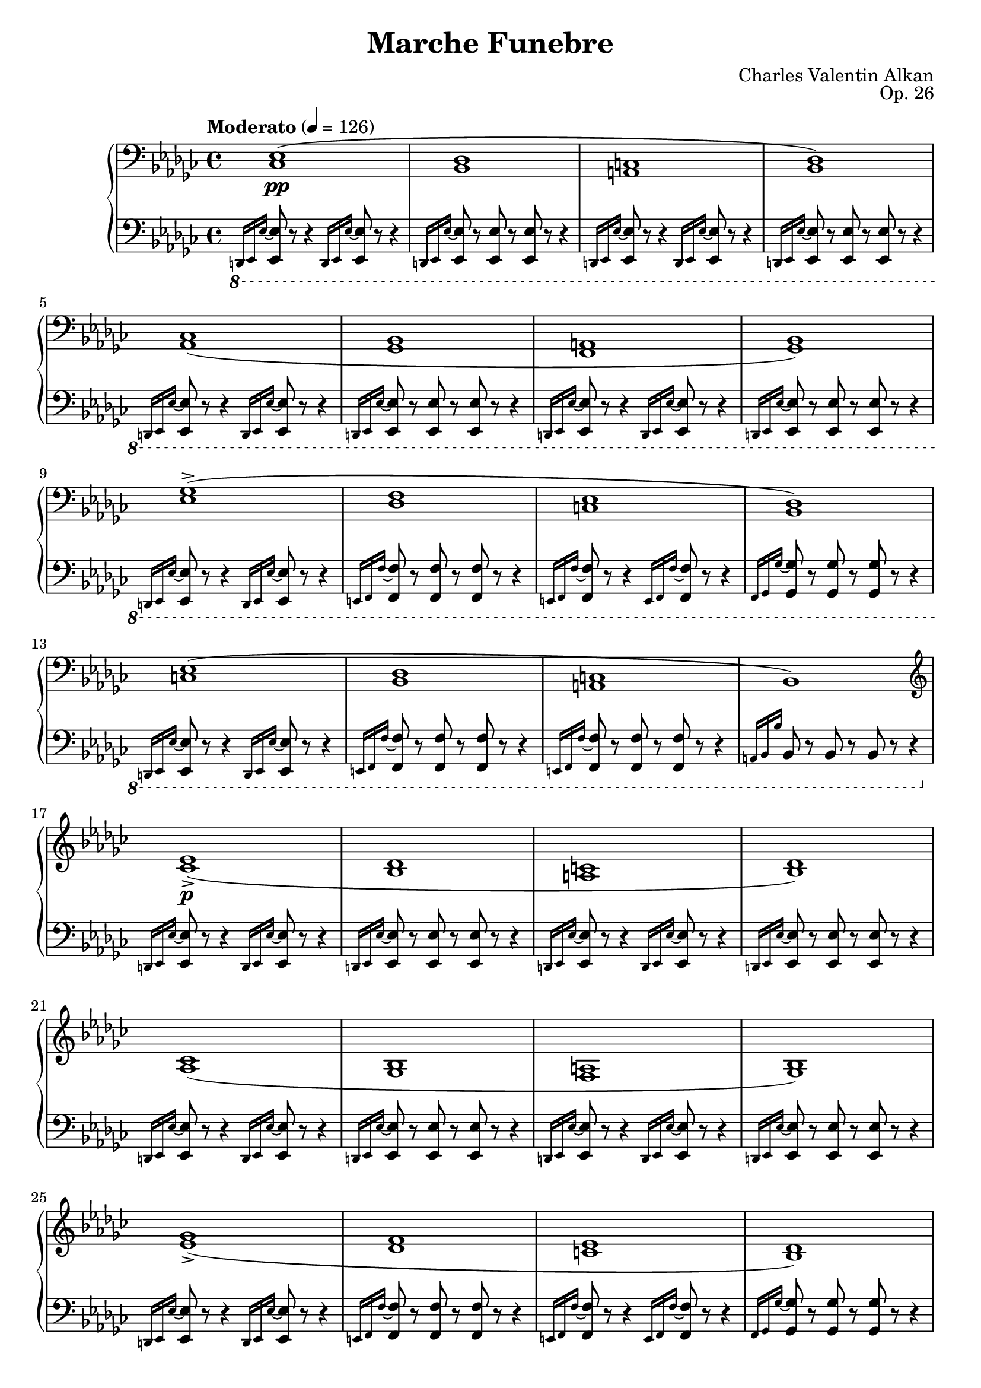 \version "2.18.2"
\language "english"
\header {
    title = "Marche Funebre"
    subtitle = ""
    composer = "Charles Valentin Alkan"
    date = "1846"
    mutopiacomposer = "AlkanCV"
    mutopiainstrument = "piano"
    maintainer = "Thomas Morgan"
    maintainerEmail = "thomas.j.h.morgan@gmail.com"
    source = "F. Lucca, 1847"
    style = "Romantic"
    license = "Creative Commons Attribution-ShareAlike 4.0"
    maintainer = "Anonymous"
    opus = "Op. 26"
}

            \layout {
              \context {
                \Staff
                \RemoveEmptyStaves
              }
            }
            \layout {
              \context {
                \Score
                \consists "Span_arpeggio_engraver"
              }
            }
        \score { << 
\new PianoStaff <<
<< \new Staff = "treble" \with {

}{

\clef bass
\key ef \minor
\time 4/4
\tempo "Moderato" 4 = 126 \grace s8. <cf ef>1(\pp |
<bf, df>1 |
<a, c>1 |
<bf, df>1) |
<af, cf>1( |
<gf, bf,>1 |
<f, a,>1 |
<gf, bf,>1) |
<ef gf>1(-> |
<df f>1 |
<c ef>1 |
<bf, df>1) |
<c ef>1( |
<bf, df>1 |
<a, c>1 |
bf,1) |
\clef treble \grace s8. <cf' ef'>1(->\p |
<bf df'>1 |
<a c'>1 |
<bf df'>1) |
<af cf'>1( |
<gf bf>1 |
<f a>1 |
<gf bf>1) |
<ef' gf'>1(-> |
<df' f'>1 |
<c' ef'>1 |
<bf df'>1) |
<c' ef'>1( |
<bf df'>1 |
<a c'>1 |
bf1) \bar "|." %{ bar %}
<d' f' af' cf''>2.\rfz <d' f' af'>4_\markup{\italic{molto sostenuto}} |
<d' f'>2 <d' f'>4. <d' f'>8 |

<<
{ af'4( gf'4) }
\\
{ <c' ef'>2 }
>>
<a c' f'>4. <a c' ef'>8 |
<bf d' f'>1 |

<<
{ <bf ef' gf'>2(\f <bf ef' gf' af'>4. <bf ef' gf' bf'>8 |
cf''2. af'4) }
\\
{ \omit r1 |
<cf' ef' gf'>1 }
>>
|

<<
{ f'4( af'4 <df' f' af' cf''>4. <df' f' af' ef''>8) }
\\
{ <df' f'>2 \omit r2 }
>>
|
<df' f' af' df''>1 |
<ef' gf' bf'>2 <ef' gf' bf' cf''>4. <ef' gf' bf' df''>8 |
<ef' gf' bf' ef''>2. <ef' gf' cf''>4 |
<df' gf' bf'>2 <df' f' af'>2 |
<d' f' af' bf'>1-> |
<ef' gf' bf'>2(\p <ef' gf' bf' cf''>4. <ef' gf' bf' df''>8 |
<ef' gf' bf' ef''>2. <ef' af' cf''>4) |
<gf' bf'>2 <df' f' af'>2 |
<df' gf'>1 |
 \grace s8.<fs' d''>1(\p |
<e' fs' cs''>1 |
<ds' fs' c''>1 |
<e' fs' cs''>1) |
<d' fs' b'>1( |
<cs' fs' a'>1 |
<c' fs' gs'>1 |
<cs' fs' a'>1) |
<a' cs'' fs''>1(-> |
<gs' cs'' e''>1 |
<fs' bs' ds''>1 |
<e' a' cs''>1) |
<fs' a' ds''>1( |
<e' gs' cs''>1 |
<ds' fs' c''>1) \bar "|." %{ bar %}
\break
<es' gs' b' d''>2.\rfz <es' gs' b'>4_\markup{\italic{molto sostenuto}} |
<cs' es' gs'>2 <cs' es' gs'>4. <cs' es' gs'>8 |

<<
{ b'4( a'4) }
\\
{ <d' fs'>2 }
>>
<b d' gs'>4. <b d' fs'>8 |
<cs' es' gs'>1 |

<<
{ <cs' fs' a'>2(\f <cs' fs' a' b'>4. <cs' fs' a' cs''>8 |
d''2. b'4) }
\\
{ \omit r1 |
<d' fs' a'>1 }
>>
|

<<
{ gs'4( b'4 <e' gs' b' cs''>4. <e' gs' b' d''>8) }
\\
{ <e' gs'>2 \omit r2 }
>>
|
<e' gs' b' e''>1 |
<e' a' cs''>2_\markup{\italic{cresc.}} <e' a' cs'' d''>4. <e' a' cs'' e''>8 |
<fs' a' cs'' fs''>2. d''4 |

<<
{ b'4 d''4 }
\\
{ <gs' b'>2 }
>>
<gs' b' d'' fs''>4. <b' d'' fs'' a''>8 |
<gs' b' d'' gs''>1 |
<af' c'' ef'' af''>2\p <af' c'' ef'' af''>4. <af' c'' ef'' af''>8 |
<ef' g' bf' ef''>1 |
<gf' bf' df'' gf''>2 <gf' bf' df'' gf''>4. <gf' bf' df'' gf''>8 |
<df' f' af' df''>1 |
<e' gs' b' e''>2 <e' gs' b' e''>4. <e' gs' b' e''>8 |
<a b ds' fs' b'>1 |
\clef bass <e gs b e'>2_\markup{\italic{sempre \dynamic{p} e sostenuto}} <e gs b e'>4. <e gs b e'>8 |

<<
{ e'4( ds'4) cs'4 b4 }
\\
{ <fs a b>2 <e a>4 <ds a>4 }
>>
|
<e gs b e'>2 <fs b e' fs'>4. <gs b e' gs'>8 |
<a b fs' a'>1 |
<e gs b e'>2 <e gs b e'>4. <e gs b e'>8 |

<<
{ e'4( ds'4) cs'4 b4 }
\\
{ <fs b>2 <e b>4 ds4 }
>>
|
<e b e'>2 <fs b e' fs'>4. <gs b e' gs'>8 |
<a b fs' a'>1~ |
<a b fs' a'>1 |
r1 |
r1 |
<cf ef>1(\pp |
<bf, df>1 |
<a, c>1 |
<bf, df>1) |
<af, cf>1( |
<gf, bf,>1 |
<f, a,>1 |
<gf, bf,>1) |
<ef gf>1(-> |
<cf ef>1) |
\afterGrace {<f af>1(-> } %{ end after grace passage %}   %{ start after grace %}{<ef gf>8} %{ end after grace %} |
<d f>1) <gf bf>2.-> <gf bf>4 <gf bf>2( <f af>2 <ef gf>2 <d f>2) <cf d>1-> <gf bf>2._\markup{\italic {dim.}} <gf bf>4 <gf bf>2(\> <f af>2) <ef gf>2( <d f>2)\! ef1(\pp <d af cf'>1)->_\markup{\italic{m.s.}} ef1( <d af cf'>1)-> ef1( <d af cf'>1)-> \clef treble \key ef \major

<<
{ g'2(_\markup{\dynamic{f} \italic{e ben vibrato il suono}} af'2 g'2 af'4 bf'4) g'2( af'2 g'2 f'2) g'2_\markup{\italic{sempre legato}} af'2 g'2 af'4 bf'4 g'2 af'2 g'1 }
\\
{ <g ef'>4 d'4 c'4 bf4 <g ef'>4 d'4 c'4 bf4 <g ef'>4 d'4 c'4 bf4 <g ef'>4 d'4 c'4 bf4 <g ef'>4 d'4 c'4 bf4 <g ef'>4 d'4 c'4 bf4 <g ef'>4 d'4 c'4 bf4 <g ef'>4 d'4 c'4 bf4 }
>>

<<
{ g'2_\markup{\italic{sempre }\dynamic{f}} bf'2 ef''2 bf'4 af'4 g'2 bf'2 ef''2 bf'2 g'2 bf'2 ef''2 bf'4 af'4 g'2 af'4 bf'4 g'2. r4 }
\\
{ <g ef'>4 d'4 c'4 bf4 <g ef'>4 d'4 c'4 bf4 <g ef'>4 d'4 c'4 bf4 <g ef'>4 d'4 c'4 bf4 <g ef'>4 d'4 c'4 bf4 <g ef'>4 d'4 c'4 bf4 <g ef'>4 d'4 c'4 bf4 <g ef'>4 d'4 c'4 bf4 }
>>

<<
{ c''2\ff g'2 ef''2 c''4 d''4 c''2 g'2 g'1 g'2 c''4 d''4 ef''2 c''4 d''4 c''2 g'2 g'2.\> r4\! }
\\
{ ef'4 d'4 c'4 bf4 ef'4 d'4 c'4 bf4 ef'4 d'4 c'4 bf4 <g ef'>4 d'4 c'4 bf4 <g ef'>4 d'4 c'4 bf4 ef'4 d'4 c'4 bf4 ef'4 d'4 c'4 bf4 <g ef'>4 d'4 c'4 bf4 }
>>

<<
{ g'2_\markup{\dynamic{p} \italic{e sempre} Ped.} af'2 g'2 af'4 bf'4 g'2 af'2 g'2 f'2 g'2 af'2 g'2 af'4 bf'4 g'2 f'4 ef'4 g'1 }
\\
{ <g ef'>4 d'4 c'4 bf4 <g ef'>4 d'4 c'4 bf4 <g ef'>4 d'4 c'4 bf4 <g ef'>4 d'4 c'4 bf4 <g ef'>4 d'4 c'4 bf4 <g ef'>4 d'4 c'4 bf4 <g ef'>4 d'4 c'4 bf4 <g ef'>4 d'4 c'4 bf4 }
>>

<<
{ g'2\ff bf'2 ef''2 c''4 d''4 c''2 bf'4 af'4 g'1 g'2 c''4 d''4 ef''2 c''4 d''4 ef''2 g'4 f'4 g'2.\> r4\! }
\\
{ <g ef'>4 d'4 c'4 bf4 ef'4 d'4 c'4 bf4 ef'4 d'4 c'4 bf4 <g ef'>4 d'4 c'4 bf4 <g ef'>4 d'4 c'4 bf4 ef'4 d'4 c'4 bf4 ef'4 d'4 c'4 bf4 <g ef'>4 d'4 c'4 bf4 }
>>

<<
{ g'2_\markup{\dynamic{pp} \italic{e sempre il medesimo} Ped.} af'2 g'2 af'4 bf'4 g'2 af'2 g'2 f'2 g'2 af'2 g'2 af'4 bf'4 g'2 f'4 ef'4 g'1 }
\\
{ <g ef'>4 d'4 c'4 bf4 <g ef'>4 d'4 c'4 bf4 <g ef'>4 d'4 c'4 bf4 <g ef'>4 d'4 c'4 bf4 <g ef'>4 d'4 c'4 bf4 <g ef'>4 d'4 c'4 bf4 <g ef'>4 d'4 c'4 bf4 <g ef'>4 d'4 c'4 bf4 }
>>
\key ef \minor
\grace s8.<cf' ef'>1( <bf df'>1 <a c'>1 <bf df'>1) <af cf'>1( <gf bf>1 <f a>1 <gf bf>1) <ef' gf'>1(-> <df' f'>1 <c' ef'>1 <bf df'>1) <c' ef'>1( <bf df'>1 <a c'>1 bf1) \bar "|." %{ bar %}
<bf d' f' af' cf''>2.\rfz <bf d' f' af'>4 <bf d' f'>2 <bf d' f'>4. <bf d' f'>8 
<<
{ af'4( gf'4) }
\\
{ <bf c' ef'>2 }
>>
<a c' f'>4. <a c' ef'>8 <af bf d' f'>1 
<<
{ <bf ef' gf'>2\f <bf ef' gf' af'>4. <bf ef' gf' bf'>8 cf''2. af'4 }
\\
{ \omit r1 <cf' ef' gf'>1 }
>>

<<
{ f'4( af'4 <df' f' af' cf''>4. <df' f' af' ef''>8) }
\\
{ <df' f'>2 \omit r2 }
>>
<df' f' af' df''>1 <ef' gf' bf'>2_\markup{\italic{cresc.}} <ef' gf' bf' cf''>4. <ef' gf' bf' df''>8 
<<
{ ef''2. cf''4 }
\\
{ <ef' gf' bf'>1 }
>>

<<
{ af'4 cf''4 }
\\
{ <f' af'>2 }
>>
<f' af' cf'' ef''>4. <f' af' cf'' ef'' gf''>8 <f' af' cf'' df'' f''>1 <gf' bf' df'' gf''>2_\markup{\dynamic{p}\italic{ sostenuto}} <gf' bf' df'' gf''>4. <gf' bf' df'' gf''>8 <df' f' af' df''>1 <f' a' c'' f''>2 <f' a' c'' f''>4. <f' a' c'' f''>8 <c' e' g' c''>1 <e' gs' b' e''>2 <e' gs' b' e''>4. <e' gs' b' e''>8 <a b ds' fs' b'>1 \clef bass <e gs b e'>2_\markup{\italic{sempre }\dynamic{p}} <e gs b e'>4. <e gs b e'>8 
<<
{ e'4( ds'4) cs'4 b4 }
\\
{ <fs a b>2 <e a>4 <ds a>4 }
>>
<e gs b e'>2 <fs b e' fs'>4. <gs b e' gs'>8 <a b fs' a'>1 <e gs b e'>2 <e gs b e'>4. <e gs b e'>8 
<<
{ e'4( ds'4 \acciaccatura {ds'8} %{ end acciaccatura %} cs'4. b8) }
\\
{ <fs b>1 }
>>

<<
{ b4( e'4 \omit r2 <a b fs' a'>1~) <a b fs' a'>1 r1 r1 }
\\
{ <e b>2 <fs b e' fs'>4 <gs b e' gs'>4 \omit r1 \omit r1 }
>>
 \grace s8. <cf ef>1(\pp <bf, df>1 <a, c>1 <bf, df>1) <af, cf>1( <gf, bf,>1 <f, a,>1 <gf, bf,>1) <ef gf>1(-> <cf ef>1) \afterGrace {<f af>1(-> } %{ end after grace passage %}   %{ start after grace %}{<ef gf>8} %{ end after grace %} <d f>1) <gf bf>2.-> <gf bf>4 <gf bf>2( <f af>2 <ef gf>2 <d f>2) <c ds>1 <gf bf>2.-> <gf bf>4 <gf bf>2( <f af>2) r1^\markup{1} <ef gf>2( <d f>2) r1^\markup{1} ef1( <d af cf'>1)->_\markup{\italic{m.s.}} ef1( <d af cf'>1)-> ef1( <d af cf'>1)-> <d af cf'>1->_\markup{\italic{dim.}} <d af cf'>1->_\markup{\italic{dim.}} \clef bass 
<<
{ <ef g bf>1\mf\set Score.connectArpeggios = ##t <ef g bf>2_\markup{\italic{dim.}} <ef af bf>2 <ef g bf>1_\markup{\italic{rall. e dim. molto}} <ef g bf>1\pp }
\\
{ g4( f4 ef4 d4) g4( f4 ef4 d4) g4( f4 ef4 d4) g4( f4 ef4 d4) }
>>
<ef g bf>1\arpeggio\ppp} >>
<< \new Staff = "bass" \with {

}{

\clef bass
\key ef \minor
\time 4/4
\ottava #-1 \grace {d,,16 ef,,16 ef,16~} %{ end grace %} <ef,, ef,>8 r8 r4 \grace {d,,16 ef,,16 ef,16~} %{ end grace %} <ef,, ef,>8 r8 r4 |
\grace {d,,16 ef,,16 ef,16~} %{ end grace %} <ef,, ef,>8 r8 <ef,, ef,>8 r8 <ef,, ef,>8 r8 r4 |
\grace {d,,16 ef,,16 ef,16~} %{ end grace %} <ef,, ef,>8 r8 r4 \grace {d,,16 ef,,16 ef,16~} %{ end grace %} <ef,, ef,>8 r8 r4 |
\grace {d,,16 ef,,16 ef,16~} %{ end grace %} <ef,, ef,>8 r8 <ef,, ef,>8 r8 <ef,, ef,>8 r8 r4 |
\grace {d,,16 ef,,16 ef,16~} %{ end grace %} <ef,, ef,>8 r8 r4 \grace {d,,16 ef,,16 ef,16~} %{ end grace %} <ef,, ef,>8 r8 r4 |
\grace {d,,16 ef,,16 ef,16~} %{ end grace %} <ef,, ef,>8 r8 <ef,, ef,>8 r8 <ef,, ef,>8 r8 r4 |
\grace {d,,16 ef,,16 ef,16~} %{ end grace %} <ef,, ef,>8 r8 r4 \grace {d,,16 ef,,16 ef,16~} %{ end grace %} <ef,, ef,>8 r8 r4 |
\grace {d,,16 ef,,16 ef,16~} %{ end grace %} <ef,, ef,>8 r8 <ef,, ef,>8 r8 <ef,, ef,>8 r8 r4 |
\grace {d,,16 ef,,16 ef,16~} %{ end grace %} <ef,, ef,>8 r8 r4 \grace {d,,16 ef,,16 ef,16~} %{ end grace %} <ef,, ef,>8 r8 r4 |
\grace {e,,16 f,,16 f,16~} %{ end grace %} <f,, f,>8 r8 <f,, f,>8 r8 <f,, f,>8 r8 r4 |
\grace {e,,16 f,,16 f,16~} %{ end grace %} <f,, f,>8 r8 r4 \grace {e,,16 f,,16 f,16~} %{ end grace %} <f,, f,>8 r8 r4 |
\grace {f,,16 gf,,16 gf,16~} %{ end grace %} <gf,, gf,>8 r8 <gf,, gf,>8 r8 <gf,, gf,>8 r8 r4 |
\grace {d,,16 ef,,16 ef,16~} %{ end grace %} <ef,, ef,>8 r8 r4 \grace {d,,16 ef,,16 ef,16~} %{ end grace %} <ef,, ef,>8 r8 r4 |
\grace {e,,16 f,,16 f,16~} %{ end grace %} <f,, f,>8 r8 <f,, f,>8 r8 <f,, f,>8 r8 r4 |
\grace {e,,16 f,,16 f,16~} %{ end grace %} <f,, f,>8 r8 <f,, f,>8 r8 <f,, f,>8 r8 r4 |
\grace {a,,16 bf,,16 bf,16} %{ end grace %} bf,,8 r8 bf,,8 r8 bf,,8 r8 r4\ottava #0  |
\grace {d,16 ef,16 ef16~} %{ end grace %} <ef, ef>8 r8 r4 \grace {d,16 ef,16 ef16~} %{ end grace %} <ef, ef>8 r8 r4 |
\grace {d,16 ef,16 ef16~} %{ end grace %} <ef, ef>8 r8 <ef, ef>8 r8 <ef, ef>8 r8 r4 |
\grace {d,16 ef,16 ef16~} %{ end grace %} <ef, ef>8 r8 r4 \grace {d,16 ef,16 ef16~} %{ end grace %} <ef, ef>8 r8 r4 |
\grace {d,16 ef,16 ef16~} %{ end grace %} <ef, ef>8 r8 <ef, ef>8 r8 <ef, ef>8 r8 r4 |
\grace {d,16 ef,16 ef16~} %{ end grace %} <ef, ef>8 r8 r4 \grace {d,16 ef,16 ef16~} %{ end grace %} <ef, ef>8 r8 r4 |
\grace {d,16 ef,16 ef16~} %{ end grace %} <ef, ef>8 r8 <ef, ef>8 r8 <ef, ef>8 r8 r4 |
\grace {d,16 ef,16 ef16~} %{ end grace %} <ef, ef>8 r8 r4 \grace {d,16 ef,16 ef16~} %{ end grace %} <ef, ef>8 r8 r4 |
\grace {d,16 ef,16 ef16~} %{ end grace %} <ef, ef>8 r8 <ef, ef>8 r8 <ef, ef>8 r8 r4 |
\grace {d,16 ef,16 ef16~} %{ end grace %} <ef, ef>8 r8 r4 \grace {d,16 ef,16 ef16~} %{ end grace %} <ef, ef>8 r8 r4 |
\grace {e,16 f,16 f16~} %{ end grace %} <f, f>8 r8 <f, f>8 r8 <f, f>8 r8 r4 |
\grace {e,16 f,16 f16~} %{ end grace %} <f, f>8 r8 r4 \grace {e,16 f,16 f16~} %{ end grace %} <f, f>8 r8 r4 |
\grace {f,16 gf,16 gf16~} %{ end grace %} <gf, gf>8 r8 <gf, gf>8 r8 <gf, gf>8 r8 r4 |
\grace {d,16 ef,16 ef16~} %{ end grace %} <ef, ef>8 r8 r4 \grace {d,16 ef,16 ef16~} %{ end grace %} <ef, ef>8 r8 r4 |
\grace {e,16 f,16 f16~} %{ end grace %} <f, f>8 r8 <f, f>8 r8 <f, f>8 r8 r4 |
\grace {e,16 f,16 f16~} %{ end grace %} <f, f>8 r8 <f, f>8 r8 <f, f>8 r8 r4 |
\grace {a,16 bf,16 bf16} %{ end grace %} bf,8 r8 bf,8 r8 bf,8 r8 r4\break
|
<bf, d f af cf'>2. <bf, d f af>4 |
<bf, d f>2 <bf, d f>4. <d f>8 |

<<
{ af4( gf4) }
\\
{ <bf, c ef>2 }
>>
<bf, c f>4. <bf, c ef>8 |
<bf, d f>1 |
<ef gf>2 <ef gf>4. <ef gf>8 |

<<
{ <ef gf>1 }
\\
{ af,2( cf4. ef8) }
>>
|
<df f af cf'>2 <df f af cf'>4. <df f af cf'>8 |

<<
{ <f af>1 }
\\
{ bf,2 df4. f8 }
>>
\break
|
<ef gf bf df'>2 <ef gf bf df'>4. <ef gf bf df'>8 |
<cf ef gf bf>2. <cf ef gf cf'>4 |
<df gf bf>2 <df f af>2 |
<d f af bf>1-> |
<ef gf bf>2 <ef gf bf cf'>4. <ef gf bf df'>8 |
<cf ef gf bf>2. <cf ef af>4 |
<df gf df'>2 <df f cf'>2 |
<gf, df bf>1 \bar "|." %{ bar %}
\break
\grace {f,16 fs,16 fs16~} %{ end grace %} <fs, fs>8 r8 r4 \grace {f,16 fs,16 fs16~} %{ end grace %} <fs, fs>8 r8 r4 |
\grace {f,16 fs,16 fs16~} %{ end grace %} <fs, fs>8 r8 <fs, fs>8 r8 <fs, fs>8 r8 r4 |
\grace {f,16 fs,16 fs16~} %{ end grace %} <fs, fs>8 r8 r4 \grace {f,16 fs,16 fs16~} %{ end grace %} <fs, fs>8 r8 r4 |
\grace {f,16 fs,16 fs16~} %{ end grace %} <fs, fs>8 r8 <fs, fs>8 r8 <fs, fs>8 r8 r4\break
|
\grace {f,16 fs,16 fs16~} %{ end grace %} <fs, fs>8 r8 r4 \grace {f,16 fs,16 fs16~} %{ end grace %} <fs, fs>8 r8 r4 |
\grace {f,16 fs,16 fs16~} %{ end grace %} <fs, fs>8 r8 <fs, fs>8 r8 <fs, fs>8 r8 r4 |
\grace {f,16 fs,16 fs16~} %{ end grace %} <fs, fs>8 r8 r4 \grace {f,16 fs,16 fs16~} %{ end grace %} <fs, fs>8 r8 r4 |
\grace {f,16 fs,16 fs16~} %{ end grace %} <fs, fs>8 r8 <fs, fs>8 r8 <fs, fs>8 r8 r4\break
|
\grace {f,16 fs,16 fs16~} %{ end grace %} <fs, fs>8 r8 r4 \grace {f,16 fs,16 fs16~} %{ end grace %} <fs, fs>8 r8 r4 |
\grace {g,16 gs,16 gs16~} %{ end grace %} <gs, gs>8 r8 <gs, gs>8 r8 <gs, gs>8 r8 r4 |
\grace {g,16 gs,16 gs16~} %{ end grace %} <gs, gs>8 r8 r4 \grace {g,16 gs,16 gs16~} %{ end grace %} <gs, gs>8 r8 r4 |
\grace {gs,16 a,16 a16~} %{ end grace %} <a, a>8 r8 <a, a>8 r8 <a, a>8 r8 r4\break
|
\grace {f,16 fs,16 fs16~} %{ end grace %} <fs, fs>8 r8 r4 \grace {f,16 fs,16 fs16~} %{ end grace %} <fs, fs>8 r8 r4 |
\grace {g,16 gs,16 gs16~} %{ end grace %} <gs, gs>8 r8 <gs, gs>8 r8 <gs, gs>8 r8 r4 |
\grace {g,16 gs,16 gs16~} %{ end grace %} <gs, gs>8 r8 <gs, gs>8 r8 <gs, gs>8 r8 r4\pageBreak

|
<cs es gs b d'>2. <cs es gs b>4 |
<cs es gs>2 <cs es gs>4. <es gs>8 |

<<
{ b4( a4) }
\\
{ <cs ds fs>2 }
>>
<cs ds gs>4. <cs ds fs>8 |
<cs es gs>1 |
<fs, cs fs a>2 <cs fs a>4. <cs fs a>8 |

<<
{ <fs a>1 }
\\
{ b,2( d4. fs8) }
>>
|
<e gs b d'>2 <e gs b d'>4. <e gs b d'>8 |

<<
{ <gs b>1 }
\\
{ cs2 e4. gs8 }
>>
\break
|
\acciaccatura {a,8} %{ end acciaccatura %} <fs a cs'>2 <fs a cs'>4. <fs a cs'>8 |

<<
{ <a cs'>1 }
\\
{ d2 fs4. a8 }
>>
|
<gs b d' fs'>2 <gs b d' fs'>4. <gs b d' fs'>8 |

<<
{ <e gs b d'>1 }
\\
{ e4\sustainOn gs4^\>  b4. d'8\sustainOff^\!  }
>>
|
<ef af c' ef'>2 <ef af c' ef'>4. <ef af c' ef'>8 |
\grace {d16( ef16 f16} %{ end grace %} \afterGrace {ef1\trill } %{ end after grace passage %}   %{ start after grace %}{d16 ef16)} %{ end after grace %} |
<df gf bf df'>2 <df gf bf df'>4. <df gf bf df'>8 \grace {c16( df16 ef16} %{ end grace %} \afterGrace {df1\trill } %{ end after grace passage %}   %{ start after grace %}{c16 df16)} %{ end after grace %} <b, e gs b>2 <b, e gs b>4. <b, e gs b>8 \grace {as,16( b,16 cs16} %{ end grace %} \afterGrace {b,1\trill } %{ end after grace passage %}   %{ start after grace %}{as,16 b,16)} %{ end after grace %} <b,, b,>2 <b,, b,>4. <b,, b,>8 \grace {as,16( b,16 cs16} %{ end grace %} \afterGrace {b,1\trill } %{ end after grace passage %}   %{ start after grace %}{as,16 b,16)} %{ end after grace %} 
<<
{ b,2 b,4. b,8 b,1 b,2 b,4. b,8 \grace {as,16( b,16 cs16} %{ end grace %} \afterGrace {b,1\trill } %{ end after grace passage %}   %{ start after grace %}{as,16 b,16)} %{ end after grace %} b,2 b,4. b,8 b,2 }
\\
{ ef,2 ef,4. ef,8 e,4( ds,4 \acciaccatura {ds,8} %{ end acciaccatura %} cs,4 b,,4) b,,4( e,4 fs,4 gs,4) a,1 a,4( gs,4 fs,4 e,4) e,4( ds,4 cs,4. b,,8) }
>>
\ottava #-1 b,,4( a,,4 gs,,4 fs,,4) e,,2( ds,,2 d,,1)\ottava #0  \bar "|." %{ bar %}
\break
\ottava #-1 \grace {d,,16 ef,,16 ef,16~} %{ end grace %} <ef,, ef,>8 r8 r4 \grace {d,,16 ef,,16 ef,16~} %{ end grace %} <ef,, ef,>8 r8 r4 \grace {d,,16 ef,,16 ef,16~} %{ end grace %} <ef,, ef,>8 r8 <ef,, ef,>8 r8 <ef,, ef,>8 r8 r4 \grace {d,,16 ef,,16 ef,16~} %{ end grace %} <ef,, ef,>8 r8 r4 \grace {d,,16 ef,,16 ef,16~} %{ end grace %} <ef,, ef,>8 r8 r4 \grace {d,,16 ef,,16 ef,16~} %{ end grace %} <ef,, ef,>8 r8 <ef,, ef,>8 r8 <ef,, ef,>8 r8 r4\break
\grace {d,,16 ef,,16 ef,16~} %{ end grace %} <ef,, ef,>8 r8 r4 \grace {d,,16 ef,,16 ef,16~} %{ end grace %} <ef,, ef,>8 r8 r4 \grace {d,,16 ef,,16 ef,16~} %{ end grace %} <ef,, ef,>8 r8 <ef,, ef,>8 r8 <ef,, ef,>8 r8 r4 \grace {d,,16 ef,,16 ef,16~} %{ end grace %} <ef,, ef,>8 r8 r4 \grace {d,,16 ef,,16 ef,16~} %{ end grace %} <ef,, ef,>8 r8 r4 \grace {d,,16 ef,,16 ef,16~} %{ end grace %} <ef,, ef,>8 r8 <ef,, ef,>8 r8 <ef,, ef,>8 r8 r4\break
\grace {d,,16^\markup{\italic{poco cresc.}} ef,,16 ef,16~} %{ end grace %} <ef,, ef,>8 r8 r4 \grace {d,,16 ef,,16 ef,16~} %{ end grace %} <ef,, ef,>8 r8 r4 \grace {g,,16 af,,16 af,16~} %{ end grace %} <af,, af,>8 r8 <af,, af,>8 r8 <af,, af,>8 r8 r4 \grace {e,,16 f,,16 f,16~} %{ end grace %} <f,, f,>8 r8 r4 \grace {e,,16 f,,16 f,16~} %{ end grace %} <f,, f,>8 r8 r4 \grace {a,,16 bf,,16 bf,16~} %{ end grace %} <bf,, bf,>8 r8 <bf,, bf,>8 r8 <bf,, bf,>8 r8 r4\break
\grace {f,,16 gf,,16 gf,16~} %{ end grace %} <gf,, gf,>8 r8 r4 \grace {f,,16 gf,,16 gf,16~} %{ end grace %} <gf,, gf,>8 r8 r4 \grace {bf,,16 cf,16 cf16~} %{ end grace %} <cf, cf>8 r8 <cf, cf>8 r8 <cf, cf>8 r8 r4 \grace {a,,16 bf,,16 bf,16~} %{ end grace %} <bf,, bf,>8 r8 r4 \grace {a,,16 bf,,16 bf,16~} %{ end grace %} <bf,, bf,>8 r8 r4 \grace {g,,16 af,,16 af,16~} %{ end grace %} <af,, af,>8 r8 <af,, af,>8 r8 <af,, af,>8 r8 r4 \grace {f,,16 gf,,16 gf,16~} %{ end grace %} <gf,, gf,>8 r8 r4 \grace {f,,16 gf,,16 gf,16~} %{ end grace %} <gf,, gf,>8 r8 r4 \grace {bf,,16 cf,16 cf16~} %{ end grace %} <cf, cf>8 r8 <cf, cf>8 r8 r2 \grace {a,,16 bf,,16 bf,16~} %{ end grace %} <bf,, bf,>8 r8 <bf,, bf,>8 r8 r2 \grace {d,,16 ef,,16 ef,16~} %{ end grace %} <ef,, ef,>8 r8 <ef,, ef,>8 r8 <ef,, ef,>8 r8 r4 r1 \grace {d,,16 ef,,16 ef,16~} %{ end grace %} <ef,, ef,>8 r8 r4 \grace {d,,16 ef,,16 ef,16~} %{ end grace %} <ef,, ef,>8 r8 r4 r1 \grace {d,,16 ef,,16 ef,16~} %{ end grace %} <ef,, ef,>8 r8 <ef,, ef,>8 r8 <ef,, ef,>8 r8 r4 r1\break
\pageBreak

\ottava #0  \repeat volta 2{\key ef \major

<<
{ ef,1_\markup{\italic{sempre }Ped.}_\accent ef,1_\accent ef,1_\accent ef,1_\accent ef,1_\accent ef,1_\accent ef,1_\accent ef,1_\accent }
\\
{ \hideNotes g4(\unHideNotes  f4 ef4 d4) \hideNotes g4(\unHideNotes  f4 ef4 d4) \hideNotes g4(\unHideNotes  f4 ef4 d4) \hideNotes g4(\unHideNotes  f4 ef4 d4) \hideNotes g4(\unHideNotes  f4 ef4 d4) \hideNotes g4\unHideNotes  f4 ef4 d4 \hideNotes g4\unHideNotes  f4 ef4 d4 \hideNotes g4\unHideNotes  f4 ef4 d4 }
>>
}\break
\repeat volta 2{
<<
{ ef,1_\markup{\italic{sempre }Ped.}_\accent ef,1_\accent ef,1_\accent ef,1_\accent ef,1_\accent ef,1_\accent ef,1_\accent ef,1_\accent }
\\
{ \hideNotes g4\unHideNotes  f4 ef4 d4 \hideNotes g4\unHideNotes  f4 ef4 d4 \hideNotes g4\unHideNotes  f4 ef4 d4 \hideNotes g4\unHideNotes  f4 ef4 d4 \hideNotes g4\unHideNotes  f4 ef4 d4 \hideNotes g4\unHideNotes  f4 ef4 d4 \hideNotes g4\unHideNotes  f4 ef4 d4 \hideNotes g4\unHideNotes  f4 ef4 d4 }
>>
}\break

<<
{ ef,1_\accent ef,1_\accent ef,1_\accent ef,1_\accent ef,1_\accent ef,1_\accent ef,1_\accent ef,1_\accent }
\\
{ g4 f4 ef4 d4 g4 f4 ef4 d4 g4 f4 ef4 d4 \hideNotes g4\unHideNotes  f4 ef4 d4 \hideNotes g4\unHideNotes  f4 ef4 d4 g4 f4 ef4 d4 g4 f4 ef4 d4 \hideNotes g4\unHideNotes  f4 ef4 d4 }
>>
\break
\bar "|." %{ bar %}

<<
{ ef,1_\accent ef,1_\accent ef,1_\accent ef,1_\accent ef,1_\accent ef,1_\accent ef,1_\accent ef,1_\accent }
\\
{ \hideNotes g4\unHideNotes  f4 ef4 d4 \hideNotes g4\unHideNotes  f4 ef4 d4 \hideNotes g4\unHideNotes  f4 ef4 d4 \hideNotes g4\unHideNotes  f4 ef4 d4 \hideNotes g4\unHideNotes  f4 ef4 d4 \hideNotes g4\unHideNotes  f4 ef4 d4 \hideNotes g4\unHideNotes  f4 ef4 d4 \hideNotes g4\unHideNotes  f4 ef4 d4 }
>>
\break
\bar "|." %{ bar %}

<<
{ ef,1_\accent ef,1_\accent ef,1_\accent ef,1_\accent ef,1_\accent ef,1_\accent ef,1_\accent ef,1_\accent }
\\
{ \hideNotes g4\unHideNotes  f4 ef4 d4 g4 f4 ef4 d4 g4 f4 ef4 d4 \hideNotes g4\unHideNotes  f4 ef4 d4 \hideNotes g4\unHideNotes  f4 ef4 d4 g4 f4 ef4 d4 g4 f4 ef4 d4 \hideNotes g4\unHideNotes  f4 ef4 d4 }
>>
\break
\bar "|." %{ bar %}

<<
{ <ef, bf,>1_\accent <ef, bf,>1_\accent <ef, bf,>1_\accent <ef, bf,>1_\accent <ef, bf,>1_\accent <ef, bf,>1_\accent <ef, bf,>1_\accent <ef, bf,>1_\accent }
\\
{ \hideNotes g4\unHideNotes  f4 ef4 d4 \hideNotes g4\unHideNotes  f4 ef4 d4\noBreak \hideNotes g4\unHideNotes  f4 ef4 d4 \hideNotes g4\unHideNotes  f4 ef4 d4 \hideNotes g4\unHideNotes  f4 ef4 d4 \hideNotes g4\unHideNotes  f4 ef4 d4 \hideNotes g4\unHideNotes  f4 ef4 d4 \hideNotes g4\unHideNotes  f4 ef4 d4 }
>>
\pageBreak

\bar "|." %{ bar %}
\key ef \minor
\ottava #-1 \grace {d,,16^\markup{\dynamic{p} \italic{e senza} Ped.} ef,,16 ef,16~} %{ end grace %} <ef,, ef,>8 r8 r4 \grace {d,,16 ef,,16 ef,16~} %{ end grace %} <ef,, ef,>8 r8 r4 \grace {d,,16 ef,,16 ef,16~} %{ end grace %} <ef,, ef,>8 r8 <ef,, ef,>8 r8 <ef,, ef,>8 r8 r4 \grace {d,,16 ef,,16 ef,16~} %{ end grace %} <ef,, ef,>8 r8 r4 \grace {d,,16 ef,,16 ef,16~} %{ end grace %} <ef,, ef,>8 r8 r4 \grace {d,,16 ef,,16 ef,16~} %{ end grace %} <ef,, ef,>8 r8 <ef,, ef,>8 r8 <ef,, ef,>8 r8 r4 \grace {d,,16 ef,,16 ef,16~} %{ end grace %} <ef,, ef,>8 r8 r4 \grace {d,,16 ef,,16 ef,16~} %{ end grace %} <ef,, ef,>8 r8 r4 \grace {d,,16 ef,,16 ef,16~} %{ end grace %} <ef,, ef,>8 r8 <ef,, ef,>8 r8 <ef,, ef,>8 r8 r4 \grace {d,,16 ef,,16 ef,16~} %{ end grace %} <ef,, ef,>8 r8 r4 \grace {d,,16 ef,,16 ef,16~} %{ end grace %} <ef,, ef,>8 r8 r4 \grace {d,,16 ef,,16 ef,16~} %{ end grace %} <ef,, ef,>8 r8 <ef,, ef,>8 r8 <ef,, ef,>8 r8 r4 \grace {d,,16 ef,,16 ef,16~} %{ end grace %} <ef,, ef,>8 r8 r4 \grace {d,,16 ef,,16 ef,16~} %{ end grace %} <ef,, ef,>8 r8 r4 \grace {e,,16 f,,16 f,16~} %{ end grace %} <f,, f,>8 r8 <f,, f,>8 r8 <f,, f,>8 r8 r4 \grace {e,,16 f,,16 f,16~} %{ end grace %} <f,, f,>8 r8 r4 \grace {e,,16 f,,16 f,16~} %{ end grace %} <f,, f,>8 r8 r4 \grace {f,,16 gf,,16 gf,16~} %{ end grace %} <gf,, gf,>8 r8 <gf,, gf,>8 r8 <gf,, gf,>8 r8 r4 \grace {d,,16 ef,,16 ef,16~} %{ end grace %} <ef,, ef,>8 r8 r4 \grace {d,,16 ef,,16 ef,16~} %{ end grace %} <ef,, ef,>8 r8 r4 \grace {e,,16 f,,16 f,16~} %{ end grace %} <f,, f,>8 r8 <f,, f,>8 r8 <f,, f,>8 r8 r4 \grace {e,,16 f,,16 f,16~} %{ end grace %} <f,, f,>8 r8 <f,, f,>8 r8 <f,, f,>8 r8 r4 \grace {a,,16 bf,,16 bf,16} %{ end grace %} bf,,8 r8 bf,,8 r8 bf,,8 r8 r4\break
\ottava #0 \break
<bf, d f af cf'>2. <bf, d f af>4 <bf, d f>2 <bf, d f>4. <d f>8 
<<
{ af4( gf4) }
\\
{ <bf, c ef>2 }
>>
<bf, c f>4. <bf, c ef>8 <bf, d f>1 <ef, bf, ef gf>2 <bf, ef gf>4. <bf, ef gf>8 
<<
{ <ef gf>1 }
\\
{ af,2 cf4. ef8 }
>>
\acciaccatura {f,8} %{ end acciaccatura %} <f, df f af cf'>2 <df f af cf'>4. <df f af cf'>8 
<<
{ <bf, df f af>1 }
\\
{ bf,4\sustainOn  df4 f4. af8\sustainOff  }
>>
\acciaccatura {gf,8} %{ end acciaccatura %} <gf, ef gf bf df'>2 <ef gf bf df'>4. <ef gf bf df'>8 
<<
{ <ef gf bf>1 }
\\
{ cf2 ef4. gf8 }
>>
\acciaccatura {af,8} %{ end acciaccatura %} <af, f af cf' ef'>2 <f af cf' ef'>4. <f af cf' ef'>8 
<<
{ <df f af cf' df'>1 }
\\
{ df4(\sustainOn  ^\< f4 af4. cf'8)\!\sustainOff  }
>>
<df gf bf df'>2 <df gf bf df'>4. <df gf bf df'>8 \grace {c16( df16 ef16} %{ end grace %} \afterGrace {df1\trill } %{ end after grace passage %}   %{ start after grace %}{c16 df16)} %{ end after grace %} <c f a c'>2 <c f a c'>4. <c f a c'>8 \grace {b,16( c16 d16} %{ end grace %} \afterGrace {c1\trill } %{ end after grace passage %}   %{ start after grace %}{b,16 c16)} %{ end after grace %} <b, e gs b>2 <b, e gs b>4. <b, e gs b>8 \grace {as,16( b,16 cs16} %{ end grace %} \afterGrace {b,1\trill } %{ end after grace passage %}   %{ start after grace %}{as,16 b,16)} %{ end after grace %}\break
<b,, b,>2 <b,, b,>4. <b,, b,>8 \grace {as,16( b,16 cs16} %{ end grace %} \afterGrace {b,1\trill } %{ end after grace passage %}   %{ start after grace %}{as,16 b,16)} %{ end after grace %} <e, b,>2 <e, b,>4. <e, b,>8 
<<
{ b,1 b,2 b,4. b,8 }
\\
{ e,4( ds,4 \acciaccatura {ds,8} %{ end acciaccatura %} cs,4. b,,8) b,,4( e,4 fs,4 gs,4) }
>>

<<
{ e4( ds4 \acciaccatura {ds8} %{ end acciaccatura %} cs4. b,8) }
\\
{ a,1 }
>>

<<
{ b,2 b,4. b,8 b,1 }
\\
{ a,4 gs,4 fs,4 e,4 e,4( ds,4 \acciaccatura {ds,8} %{ end acciaccatura %} cs,4. b,,8) }
>>
\ottava #-1 b,,4( a,,4 gs,,4 fs,,4) e,,2( ds,,2 d,,1)\ottava #0 \break
\bar "|." %{ bar %}
\ottava #-1 \grace {d,,16 ef,,16 ef,16~} %{ end grace %} <ef,, ef,>8 r8 r4 \grace {d,,16 ef,,16 ef,16~} %{ end grace %} <ef,, ef,>8 r8 r4 \grace {d,,16 ef,,16 ef,16~} %{ end grace %} <ef,, ef,>8 r8 <ef,, ef,>8 r8 <ef,, ef,>8 r8 r4 \grace {d,,16 ef,,16 ef,16~} %{ end grace %} <ef,, ef,>8 r8 r4 \grace {d,,16 ef,,16 ef,16~} %{ end grace %} <ef,, ef,>8 r8 r4 \grace {d,,16 ef,,16 ef,16~} %{ end grace %} <ef,, ef,>8 r8 <ef,, ef,>8 r8 <ef,, ef,>8 r8 r4\break
\grace {d,,16 ef,,16 ef,16~} %{ end grace %} <ef,, ef,>8 r8 r4 \grace {d,,16 ef,,16 ef,16~} %{ end grace %} <ef,, ef,>8 r8 r4 \grace {d,,16 ef,,16 ef,16~} %{ end grace %} <ef,, ef,>8 r8 <ef,, ef,>8 r8 <ef,, ef,>8 r8 r4 \grace {d,,16 ef,,16 ef,16~} %{ end grace %} <ef,, ef,>8 r8 r4 \grace {d,,16 ef,,16 ef,16~} %{ end grace %} <ef,, ef,>8 r8 r4 \grace {d,,16 ef,,16 ef,16~} %{ end grace %} <ef,, ef,>8 r8 <ef,, ef,>8 r8 <ef,, ef,>8 r8 r4\break
\grace {d,,16 ef,,16 ef,16~} %{ end grace %} <ef,, ef,>8 r8 r4 \grace {d,,16 ef,,16 ef,16~} %{ end grace %} <ef,, ef,>8 r8 r4 \grace {g,,16 af,,16 af,16~} %{ end grace %} <af,, af,>8 r8 <af,, af,>8 r8 <af,, af,>8 r8 r4 \grace {e,,16 f,,16 f,16~} %{ end grace %} <f,, f,>8 r8 r4 \grace {e,,16 f,,16 f,16~} %{ end grace %} <f,, f,>8 r8 r4 \grace {a,,16 bf,,16 bf,16~} %{ end grace %} <bf,, bf,>8 r8 <bf,, bf,>8 r8 <bf,, bf,>8 r8 r4\break
\grace {f,,16 gf,,16 gf,16~} %{ end grace %} <gf,, gf,>8 r8 r4 \grace {f,,16 gf,,16 gf,16~} %{ end grace %} <gf,, gf,>8 r8 r4 \grace {bf,,16 cf,16 cf16~} %{ end grace %} <cf, cf>8 r8 <cf, cf>8 r8 <cf, cf>8 r8 r4 \grace {a,,16 bf,,16 bf,16~} %{ end grace %} <bf,, bf,>8 r8 r4 \grace {a,,16 bf,,16 bf,16~} %{ end grace %} <bf,, bf,>8 r8 r4 \grace {g,,16 af,,16 af,16~} %{ end grace %} <af,, af,>8 r8 <af,, af,>8 r8 <af,, af,>8 r8 r4 \grace {f,,16^\pp gf,,16 gf,16~} %{ end grace %} <gf,, gf,>8 r8 r4 \grace {f,,16 gf,,16 gf,16~} %{ end grace %} <gf,, gf,>8 r8 r4 \grace {bf,,16 cf,16 cf16~} %{ end grace %} <cf, cf>8 r8 <cf, cf>8 r8 r2 r1^\markup{1} \grace {a,,16 bf,,16 bf,16~^\markup{\italic{smorz.}}} %{ end grace %} <bf,, bf,>8 r8 <bf,, bf,>8 r8 r2 r1^\markup{1} \grace {d,,16 ef,,16 ef,16~^\ppp} %{ end grace %} <ef,, ef,>8 r8 r4 \grace {d,,16 ef,,16 ef,16~} %{ end grace %} <ef,, ef,>8 r8 r4 r1 \grace {d,,16 ef,,16 ef,16~} %{ end grace %} <ef,, ef,>8 r8 <ef,, ef,>8 r8 <ef,, ef,>8 r8 r4 r1 \grace {d,,16 ef,,16 ef,16~} %{ end grace %} <ef,, ef,>8 r8 r4 \grace {d,,16 ef,,16 ef,16~} %{ end grace %} <ef,, ef,>8 r8 r4 r1 r1 r1 \bar "||" %{ bar %}
\break
\ottava #0  
<<
{ ef4(\sustainOn d4 c4 bf,4) }
\\
{ <ef, bf,>1 }
>>

<<
{ ef4( d4 c4 bf,4) }
\\
{ <ef, bf,>1 }
>>

<<
{ ef4( d4 c4 bf,4) }
\\
{ <ef, bf,>1 }
>>

<<
{ ef4( d4 c4 bf,4) }
\\
{ <ef, bf,>1 }
>>
\ottava #-1 <ef,, bf,, ef, bf,>1\arpeggio\sustainOff\ottava #0  \bar "|." %{ bar %}
} >>
>>
>>
  \layout {
 \context {
 \Score
 \override SpacingSpanner.common-shortest-duration =
 #(ly:make-moment 1/10)
 }
 }
 \midi { } }